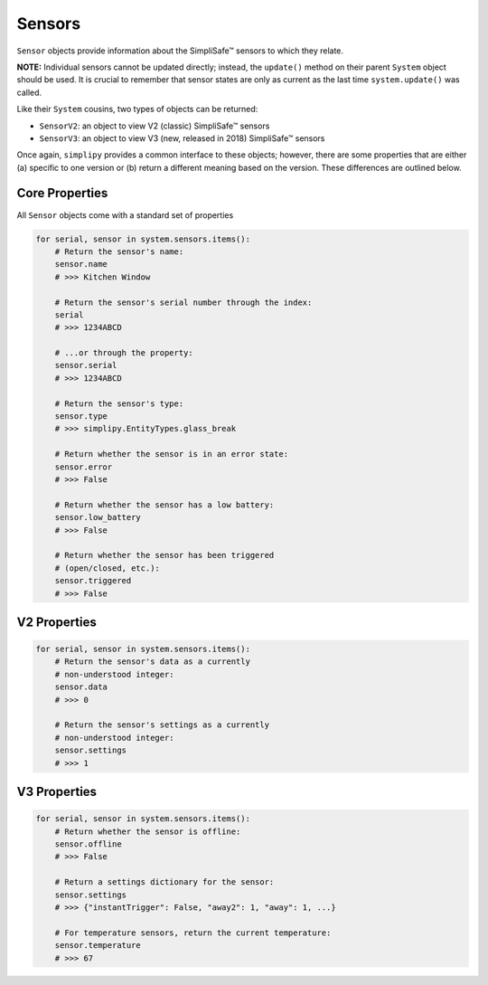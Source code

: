 Sensors
=======

``Sensor`` objects provide information about the SimpliSafe™ sensors to
which they relate.

**NOTE:** Individual sensors cannot be updated directly; instead,
the ``update()`` method on their parent ``System`` object should be used. It is
crucial to remember that sensor states are only as current as the last time
``system.update()`` was called.

Like their ``System`` cousins, two types of objects can be returned:

* ``SensorV2``: an object to view V2 (classic) SimpliSafe™ sensors
* ``SensorV3``: an object to view V3 (new, released in 2018) SimpliSafe™ sensors

Once again, ``simplipy`` provides a common interface to
these objects; however, there are some properties that are either (a) specific
to one version or (b) return a different meaning based on the version. These
differences are outlined below.

Core Properties
---------------

All ``Sensor`` objects come with a standard set of properties

.. code:: python

    for serial, sensor in system.sensors.items():
        # Return the sensor's name:
        sensor.name
        # >>> Kitchen Window

        # Return the sensor's serial number through the index:
        serial
        # >>> 1234ABCD

        # ...or through the property:
        sensor.serial
        # >>> 1234ABCD

        # Return the sensor's type:
        sensor.type
        # >>> simplipy.EntityTypes.glass_break

        # Return whether the sensor is in an error state:
        sensor.error
        # >>> False

        # Return whether the sensor has a low battery:
        sensor.low_battery
        # >>> False

        # Return whether the sensor has been triggered
        # (open/closed, etc.):
        sensor.triggered
        # >>> False

V2 Properties
-------------

.. code:: python

    for serial, sensor in system.sensors.items():
        # Return the sensor's data as a currently
        # non-understood integer:
        sensor.data
        # >>> 0

        # Return the sensor's settings as a currently
        # non-understood integer:
        sensor.settings
        # >>> 1

V3 Properties
-------------

.. code:: python

    for serial, sensor in system.sensors.items():
        # Return whether the sensor is offline:
        sensor.offline
        # >>> False

        # Return a settings dictionary for the sensor:
        sensor.settings
        # >>> {"instantTrigger": False, "away2": 1, "away": 1, ...}

        # For temperature sensors, return the current temperature:
        sensor.temperature
        # >>> 67
